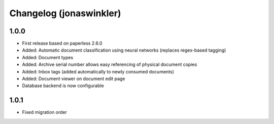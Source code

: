 Changelog (jonaswinkler)
########################

1.0.0
=====

* First release based on paperless 2.6.0
* Added: Automatic document classification using neural networks (replaces
  regex-based tagging)
* Added: Document types
* Added: Archive serial number allows easy referencing of physical document
  copies
* Added: Inbox tags (added automatically to newly consumed documents)
* Added: Document viewer on document edit page
* Database backend is now configurable

1.0.1
=====

* Fixed migration order

